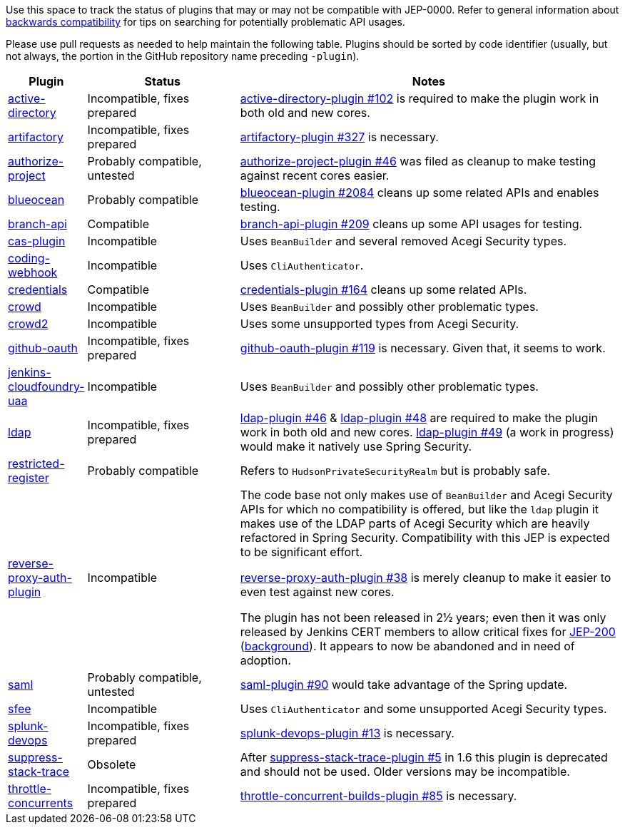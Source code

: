Use this space to track the status of plugins that may or may not be compatible with JEP-0000.
Refer to general information about link:README.adoc#backwards-compatibility[backwards compatibility]
for tips on searching for potentially problematic API usages.

Please use pull requests as needed to help maintain the following table.
Plugins should be sorted by code identifier
(usually, but not always, the portion in the GitHub repository name preceding `-plugin`).

[cols=".<1,2,5", options="header"]
|===
|Plugin |Status |Notes

|link:https://plugins.jenkins.io/active-directory/[active-directory]
|Incompatible, fixes prepared
|link:https://github.com/jenkinsci/active-directory-plugin/pull/102[active-directory-plugin #102]
is required to make the plugin work in both old and new cores.

|link:https://plugins.jenkins.io/artifactory/[artifactory]
|Incompatible, fixes prepared
|link:https://github.com/jfrog/jenkins-artifactory-plugin/pull/327[artifactory-plugin #327]
is necessary.

|link:https://plugins.jenkins.io/authorize-project/[authorize-project]
|Probably compatible, untested
|link:https://github.com/jenkinsci/authorize-project-plugin/pull/46[authorize-project-plugin #46]
was filed as cleanup to make testing against recent cores easier.

|https://plugins.jenkins.io/blueocean/[blueocean]
|Probably compatible
|link:https://github.com/jenkinsci/blueocean-plugin/pull/2084[blueocean-plugin #2084]
cleans up some related APIs and enables testing.

|https://plugins.jenkins.io/branch-api/[branch-api]
|Compatible
|link:https://github.com/jenkinsci/branch-api-plugin/pull/209[branch-api-plugin #209]
cleans up some API usages for testing.

|https://plugins.jenkins.io/cas-plugin/[cas-plugin]
|Incompatible
|Uses `BeanBuilder` and several removed Acegi Security types.

|https://plugins.jenkins.io/coding-webhook/[coding-webhook]
|Incompatible
|Uses `CliAuthenticator`.

|https://plugins.jenkins.io/credentials/[credentials]
|Compatible
|link:https://github.com/jenkinsci/credentials-plugin/pull/164[credentials-plugin #164]
cleans up some related APIs.

|https://plugins.jenkins.io/crowd/[crowd]
|Incompatible
|Uses `BeanBuilder` and possibly other problematic types.

|https://plugins.jenkins.io/crowd2/[crowd2]
|Incompatible
|Uses some unsupported types from Acegi Security.

|link:https://plugins.jenkins.io/github-oauth/[github-oauth]
|Incompatible, fixes prepared
|link:https://github.com/jenkinsci/github-oauth-plugin/pull/119[github-oauth-plugin #119]
is necessary.
Given that, it seems to work.

|https://plugins.jenkins.io/jenkins-cloudfoundry-uaa/[jenkins-cloudfoundry-uaa]
|Incompatible
|Uses `BeanBuilder` and possibly other problematic types.

|link:https://plugins.jenkins.io/ldap/[ldap]
|Incompatible, fixes prepared
|link:https://github.com/jenkinsci/ldap-plugin/pull/46[ldap-plugin #46] &
link:https://github.com/jenkinsci/ldap-plugin/pull/48[ldap-plugin #48]
are required to make the plugin work in both old and new cores.
link:https://github.com/jenkinsci/ldap-plugin/pull/49[ldap-plugin #49] (a work in progress)
would make it natively use Spring Security.

|https://plugins.jenkins.io/restricted-register/[restricted-register]
|Probably compatible
|Refers to `HudsonPrivateSecurityRealm` but is probably safe.

|link:https://plugins.jenkins.io/reverse-proxy-auth-plugin/[reverse-proxy-auth-plugin]
|Incompatible
|The code base not only makes use of `BeanBuilder` and Acegi Security APIs for which no compatibility is offered,
but like the `ldap` plugin it makes use of the LDAP parts of Acegi Security which are heavily refactored in Spring Security.
Compatibility with this JEP is expected to be significant effort.

link:https://github.com/jenkinsci/reverse-proxy-auth-plugin/pull/38[reverse-proxy-auth-plugin #38]
is merely cleanup to make it easier to even test against new cores.

The plugin has not been released in 2½ years;
even then it was only released by Jenkins CERT members
to allow critical fixes for link:../200/README.adoc[JEP-200]
(link:https://groups.google.com/g/jenkinsci-dev/c/9mX-S7kLnHk/m/J6tlhM6vAQAJ[background]).
It appears to now be abandoned and in need of adoption.

|link:https://plugins.jenkins.io/saml/[saml]
|Probably compatible, untested
|link:https://github.com/jenkinsci/saml-plugin/pull/90[saml-plugin #90]
would take advantage of the Spring update.

|https://plugins.jenkins.io/sfee/[sfee]
|Incompatible
|Uses `CliAuthenticator` and some unsupported Acegi Security types.

|link:https://plugins.jenkins.io/splunk-devops/[splunk-devops]
|Incompatible, fixes prepared
|link:https://github.com/jenkinsci/splunk-devops-plugin/pull/13[splunk-devops-plugin #13]
is necessary.

|link:https://plugins.jenkins.io/suppress-stack-trace/[suppress-stack-trace]
|Obsolete
|After link:https://github.com/jenkinsci/suppress-stack-trace-plugin/pull/5[suppress-stack-trace-plugin #5]
in 1.6 this plugin is deprecated and should not be used.
Older versions may be incompatible.

|link:https://plugins.jenkins.io/throttle-concurrents/[throttle-concurrents]
|Incompatible, fixes prepared
|link:https://github.com/jenkinsci/throttle-concurrent-builds-plugin/pull/85[throttle-concurrent-builds-plugin #85]
is necessary.

|===
